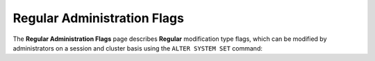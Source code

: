 .. _admin_regular_flags:

*************************
Regular Administration Flags
*************************

The **Regular Administration Flags** page describes **Regular** modification type flags, which can be modified by administrators on a session and cluster basis using the ``ALTER SYSTEM SET`` command:

.. contents::
   :local:
   :depth: 1 

   bin_sizes
   check_cuda_memory
   compiler_gets_only_ufs
   copy_to_restrict_utf8
   cpu_reduce_hashtable_size
   cuda_mem_cpy_max_size_bytes
   cuda_mem_cpy_synchronous
   developer_mode
   enable_device_debug_messages
   enable_log_debug
   enable_nv_prof_markers
   end_log_message
   gather_mem_stat
   increase_chunk_size_before_reduce
   increase_mem_factors
   level_db_write_buffer_size
   memory_reset_trigger_mb
   mt_read
   mt_read_workers
   orc_implicit_casts
   statement_lock_timeout
   use_legacy_decimal_literals
   use_legacy_string_literals
